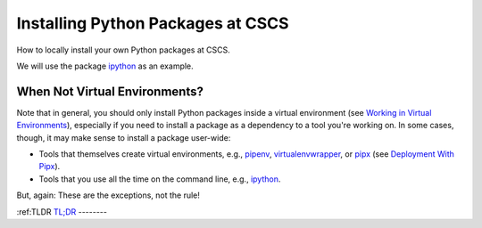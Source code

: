 
==================================
Installing Python Packages at CSCS
==================================

How to locally install your own Python packages at CSCS.

We will use the package `ipython`_ as an example.

When Not Virtual Environments?
^^^^^^^^^^^^^^^^^^^^^^^^^^^^^^

Note that in general, you should only install Python packages inside a virtual environment (see `Working in Virtual Environments`_), especially if you need to install a package as a dependency to a tool you're working on.
In some cases, though, it may make sense to install a package user-wide:

* Tools that themselves create virtual environments, e.g., `pipenv`_, `virtualenvwrapper`_, or `pipx`_ (see `Deployment With Pipx`_).
* Tools that you use all the time on the command line, e.g., `ipython`_.

But, again: These are the exceptions, not the rule!

:ref:TLDR
`TL;DR`_
--------

.. _`Deployment With Pipx`: deployment_pipx.rst
.. _`TL;DR`: <https://en.wikipedia.org/wiki/Wikipedia:Too_long;_didn%27t_read>`_
.. _`Working in Virtual Environments`: virtual_envs.rst
.. _`ipython`: https://github.com/ipython/ipython
.. _`pipenv`: https://github.com/pypa/pipenv
.. _`pipx`: https://github.com/pipxproject/pipx
.. _`virtualenvwrapper`: https://virtualenvwrapper.readthedocs.io/en/latest/

